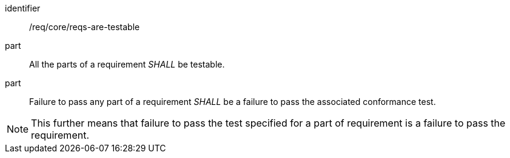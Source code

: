 [[req-1]]

[requirement]
====
[%metadata]
identifier:: /req/core/reqs-are-testable
part:: All the parts of a requirement _SHALL_ be testable. 
part:: Failure to pass any part of a requirement _SHALL_ be a failure to pass the associated conformance test.
====

NOTE: This further means that failure to pass the test specified for a part of requirement is a failure to pass the requirement.
